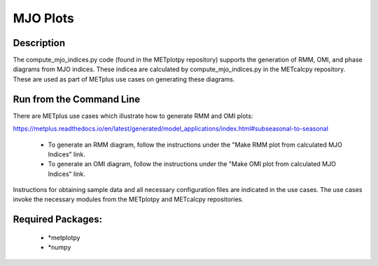 MJO Plots
=================

Description
~~~~~~~~~~~
The compute_mjo_indices.py code (found in the METplotpy repository) supports the generation of RMM, OMI,
and phase diagrams from MJO indices. These indicea are calculated by compute_mjo_indices.py in the METcalcpy
repository. These are used as part of METplus use cases on generating these diagrams.


Run from the Command Line
~~~~~~~~~~~~~~~~~~~~~~~~~

There are METplus use cases which illustrate how to generate RMM and OMI plots:

https://metplus.readthedocs.io/en/latest/generated/model_applications/index.html#subseasonal-to-seasonal

 - To generate an RMM diagram, follow the instructions under the "Make RMM plot from calculated MJO Indices" link.

 - To generate an OMI diagram, follow the instructions under the "Make OMI plot from calculated MJO Indices" link.

Instructions for obtaining sample data and all necessary configuration files are indicated in the use cases. The use cases invoke the necessary
modules from the METplotpy and METcalcpy repositories.  



Required Packages:
~~~~~~~~~~~~~~~~~~

  - *metplotpy

  - *numpy 




